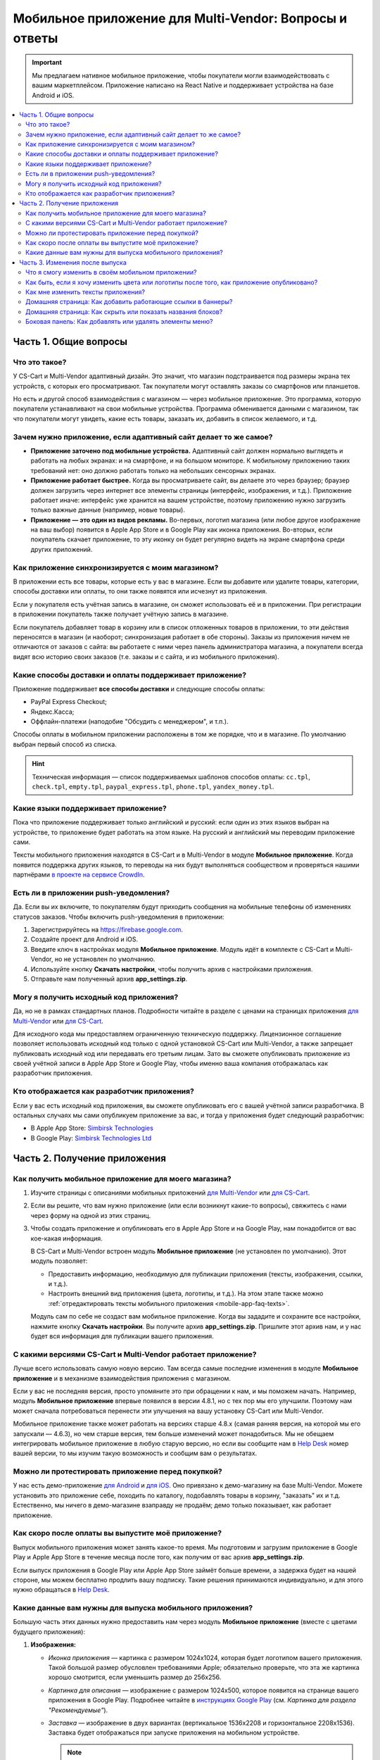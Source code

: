 *******************************************************
Мобильное приложение для Multi-Vendor: Вопросы и ответы
*******************************************************

.. important::

    Мы предлагаем нативное мобильное приложение, чтобы покупатели могли взаимодействовать с вашим маркетплейсом. Приложение написано на React Native и поддерживает устройства на базе Android и iOS.

.. contents::
   :local:

======================
Часть 1. Общие вопросы
======================

--------------
Что это такое?
--------------

У CS-Cart и Multi-Vendor адаптивный дизайн. Это значит, что магазин подстраивается под размеры экрана тех устройств, с которых его просматривают. Так покупатели могут оставлять заказы со смартфонов или планшетов.

Но есть и другой способ взаимодействия с магазином — через мобильное приложение. Это программа, которую покупатели устанавливают на свои мобильные устройства. Программа обменивается данными с магазином, так что покупатели могут увидеть, какие есть товары, заказать их, добавить в список желаемого, и т.д.

----------------------------------------------------------------
Зачем нужно приложение, если адаптивный сайт делает то же самое?
----------------------------------------------------------------

* **Приложение заточено под мобильные устройства.** Адаптивный сайт должен нормально выглядеть и работать на любых экранах: и на смартфоне, и на большом мониторе. К мобильному приложению таких требований нет: оно должно работать только на небольших сенсорных экранах.

* **Приложение работает быстрее.** Когда вы просматриваете сайт, вы делаете это через браузер; браузер должен загрузить через интернет все элементы страницы (интерфейс, изображения, и т.д.). Приложение работает иначе: интерфейс уже хранится на вашем устройстве, поэтому приложению нужно загрузить только важные данные (например, новые товары).

* **Приложение — это один из видов рекламы.** Во-первых, логотип магазина (или любое другое изображение на ваш выбор) появится в Apple App Store и в Google Play как иконка приложения. Во-вторых, если покупатель скачает приложение, то эту иконку он будет регулярно видеть на экране смартфона среди других приложений.

  .. fancybox:: img/responsive_vs_mobile.png
      :alt: Мобильное приложение в сравнении с адаптивным сайтом на CS-Cart.

.. _mobile-app-faq-sync:

-------------------------------------------------
Как приложение синхронизируется с моим магазином?
-------------------------------------------------

В приложении есть все товары, которые есть у вас в магазине. Если вы добавите или удалите товары, категории, способы доставки или оплаты, то они также появятся или исчезнут из приложения.

Если у покупателя есть учётная запись в магазине, он сможет использовать её и в приложении. При регистрации в приложении покупатель также получает учётную запись в магазине.

Если покупатель добавляет товар в корзину или в список отложенных товаров в приложении, то эти действия переносятся в магазин (и наоборот; синхронизация работает в обе стороны). Заказы из приложения ничем не отличаются от заказов с сайта: вы работаете с ними через панель администратора магазина, а покупатели всегда видят всю историю своих заказов (т.е. заказы и с сайта, и из мобильного приложения).

--------------------------------------------------------
Какие способы доставки и оплаты поддерживает приложение?
--------------------------------------------------------

Приложение поддерживает **все способы доставки** и следующие способы оплаты:

* PayPal Express Checkout;

* Яндекс.Касса;

* Оффлайн-платежи (наподобие "Обсудить с менеджером", и т.п.).

Способы оплаты в мобильном приложении расположены в том же порядке, что и в магазине. По умолчанию выбран первый способ из списка.

.. hint::

    Техническая информация — список поддерживаемых шаблонов способов оплаты: ``cc.tpl``, ``check.tpl``, ``empty.tpl``, ``paypal_express.tpl``, ``phone.tpl``, ``yandex_money.tpl``.

------------------------------------
Какие языки поддерживает приложение?
------------------------------------

Пока что приложение поддерживает только английский и русский: если один из этих языков выбран на устройстве, то приложение будет работать на этом языке. На русский и английский мы переводим приложение сами.

Тексты мобильного приложения находятся в CS-Cart и в Multi-Vendor в модуле **Мобильное приложение**. Когда появится поддержка других языков, то переводы на них будут выполняться сообществом и проверяться нашими партнёрами `в проекте на сервисе CrowdIn <https://crowdin.com/project/cs-cart-latest>`_.

.. fancybox:: img/crowdin_project.png
    :alt: Проект по переводу CS-Cart на сервисе CrowdIn.

--------------------------------------
Есть ли в приложении push-уведомления?
--------------------------------------

Да. Если вы их включите, то покупателям будут приходить сообщения на мобильные телефоны об изменениях статусов заказов. Чтобы включить push-уведомления в приложении:

#. Зарегистрируйтесь на `https://firebase.google.com <https://firebase.google.com>`_.

#. Создайте проект для Android и iOS.

#. Введите ключ в настройках модуля **Мобильное приложение**. Модуль идёт в комплекте с CS-Cart и Multi-Vendor, но не установлен по умолчанию.

#. Используйте кнопку **Скачать настройки**, чтобы получить архив с настройками приложения.

#. Отправьте нам полученный архив **app_settings.zip**.

----------------------------------------
Могу я получить исходный код приложения?
----------------------------------------

Да, но не в рамках стандартных планов. Подробности читайте в разделе с ценами на страницах приложения `для Multi-Vendor <https://www.cs-cart.com/multivendor-mobile-application.html>`_ или `для CS-Cart <https://www.cs-cart.com/cscart-mobile-application.html>`_.

Для исходного кода мы предоставляем ограниченную техническую поддержку. Лицензионное соглашение позволяет использовать исходный код только с одной установкой CS-Cart или Multi-Vendor, а также запрещает публиковать исходный код или передавать его третьим лицам. Зато вы сможете опубликовать приложение из своей учётной записи в Apple App Store и Google Play, чтобы именно ваша компания отображалась как разработчик приложения.

--------------------------------------------
Кто отображается как разработчик приложения?
--------------------------------------------

Если у вас есть исходный код приложения, вы сможете опубликовать его с вашей учётной записи разработчика. В остальных случаях мы сами опубликуем приложение за вас, и тогда у приложения будет следующий разработчик:

* В Apple App Store: `Simbirsk Technologies <https://itunes.apple.com/us/developer/simbirsk-technologies/id393297240>`_

* В Google Play: `Simbirsk Technologies Ltd <https://play.google.com/store/apps/developer?id=Simbirsk+Technologies+Ltd>`_


=============================
Часть 2. Получение приложения
=============================

-----------------------------------------------------
Как получить мобильное приложение для моего магазина?
-----------------------------------------------------

#. Изучите страницы с описаниями мобильных приложений `для Multi-Vendor <https://www.cs-cart.com/multivendor-mobile-application.html>`_ или `для CS-Cart <https://www.cs-cart.com/cscart-mobile-application.html>`_.

#. Если вы решите, что вам нужно приложение (или если возникнут какие-то вопросы), свяжитесь с нами через форму на одной из этих страниц.

#. Чтобы создать приложение и опубликовать его в Apple App Store и на Google Play, нам понадобится от вас кое-какая информация.

   В CS-Cart и Multi-Vendor встроен модуль **Мобильное приложение** (не установлен по умолчанию). Этот модуль позволяет:

   * Предоставить информацию, необходимую для публикации приложения (тексты, изображения, ссылки, и т.д.).

   * Настроить внешний вид приложения (цвета, логотипы, и т.д.). На этом этапе также можно :ref:`отредактировать тексты мобильного приложения <mobile-app-faq-texts>`.

     .. fancybox:: img/mobile_app_color_editing.png
         :alt: Интерфейс для редактирования цветов в мобильном приложении.

   Модуль сам по себе не создаст вам мобильное приложение. Когда вы зададите и сохраните все настройки, нажмите кнопку **Скачать настройки**. Вы получите архив **app_settings.zip**. Пришлите этот архив нам, и у нас будет вся информация для публикации вашего приложения.

-------------------------------------------------------------
С какими версиями CS-Cart и Multi-Vendor работает приложение?
-------------------------------------------------------------

Лучше всего использовать самую новую версию. Там всегда самые последние изменения в модуле **Мобильное приложение** и в механизме взаимодействия приложения с магазином.

Если у вас не последняя версия, просто упомяните это при обращении к нам, и мы поможем начать. Например, модуль **Мобильное приложение** впервые появился в версии 4.8.1, но с тех пор мы его улучшили. Поэтому нам может сначала потребоваться перенести эти улучшения на вашу установку CS-Cart или Multi-Vendor.

Мобильное приложение также может работать на версиях старше 4.8.x (самая ранняя версия, на которой мы его запускали — 4.6.3), но чем старше версия, тем больше изменений может понадобиться. Мы не обещаем интегрировать мобильное приложение в любую старую версию, но если вы сообщите нам в `Help Desk <https://helpdesk.cs-cart.com>`_ номер вашей версии, то мы изучим такую возможность и сообщим вам о результатах.

--------------------------------------------------
Можно ли протестировать приложение перед покупкой?
--------------------------------------------------

У нас есть демо-приложение `для Android <https://play.google.com/store/apps/details?id=com.simtech.multivendor>`_ и `для iOS <https://itunes.apple.com/app/multi-vendor-app-by-cs-cart/id1304872157>`_. Оно привязано к демо-магазину на базе Multi-Vendor. Можете установить это приложение себе, походить по каталогу, подобавлять товары в корзину, "заказать" их и т.д. Естественно, мы ничего в демо-магазине взаправду не продаём; демо только показывает, как работает приложение.

---------------------------------------------------
Как скоро после оплаты вы выпустите моё приложение?
---------------------------------------------------

Выпуск мобильного приложения может занять какое-то время. Мы подготовим и загрузим приложение в Google Play и Apple App Store в течение месяца после того, как получим от вас архив **app_settings.zip**.

Если выпуск приложения в Google Play или Apple App Store займёт больше времени, а задержка будет на нашей стороне, мы можем бесплатно продлить вашу подписку. Такие решения принимаются индивидуально, и для этого нужно обращаться в `Help Desk <https://helpdesk.cs-cart.com>`_.

---------------------------------------------------------
Какие данные вам нужны для выпуска мобильного приложения?
---------------------------------------------------------

Большую часть этих данных нужно предоставить нам через модуль **Мобильное приложение** (вместе с цветами будущего приложения):

#. **Изображения:**

   * *Иконка приложения* — картинка с размером 1024x1024, которая будет логотипом вашего приложения. Такой большой размер обусловлен требованиями Apple; обязательно проверьте, что эта же картинка хорошо смотрится, если уменьшить размер до 256x256.

   * *Картинка для описания* — изображение с размером 1024x500, которое появится на странице вашего приложения в Google Play. Подробнее читайте в `инструкциях Google Play <https://support.google.com/googleplay/android-developer/answer/1078870?hl=ru>`_ (см. *Картинка для раздела "Рекомендуемые"*).

   * *Заставка* — изображение в двух вариантах (вертикальное 1536x2208 и горизонтальное 2208x1536). Заставка будет отображаться при запуске приложения на мобильном устройстве.

     .. note::

         В Apple App Store и Google Play не принимаются изображения с прозрачным фоном (т.е. с альфа-каналом). Поэтому уберите альфа-канал перед загрузкой изображений. Самый простой способ это сделать — открыть изображение и сохранить его в формате JPG. В PNG-картинках альфа-канал может быть или не быть, а в JPG его точно нет.

#. **Информация о приложении:**

   * *Название приложения* — до 30 символов.

   * *Краткое описание приложения* — до 80 символов.

   * *Полное описание приложения* — до 4000 символов.

#. **Ваша контактная информация:**

   * *Email поддержки* — электронный адрес, по которому покупатели будут слать вам отзывы о приложении. Этот адрес появится на странице приложения в Google Play и Apple App Store.

   * *Ссылка на политику конфиденциальности* — ссылка на страницу вашего магазина, где находится ваша политика конфиденциальности.

.. important::

    Перед тем, как мы выпустим приложение в Google Play и Apple App Store, мы предоставим вам тестовое приложение либо для Android, либо для iOS. В зависимости от того, на какой системе вы хотите его протестировать, пришлите нам ваш электронный адрес либо от Google Play, либо от Apple App Store.

.. fancybox:: img/mobile_app_general_settings.png
    :alt: Интерфейс для редактирования изображений и описаний мобильного приложения.


================================
Часть 3. Изменения после выпуска
================================

--------------------------------------------------
Что я смогу изменить в своём мобильном приложении?
--------------------------------------------------

После того, как приложение выпущено, оно будет автоматически :ref:`обмениваться данными с магазином <mobile-app-faq-sync>`. Но вы также можете внести изменения во внешний вид магазина без нашей помощи и без необходимости для ваших покупателей обновлять приложение. Вот что вы можете изменить:

#. **Содержимое домашней страницы.** Вы можете добавить туда :doc:`блоки </user_guide/look_and_feel/layouts/blocks/index>` 5 разных типов:

   * Баннеры

   * Категории

   * Продавцы

   * Товары

   * Страницы

     .. fancybox:: img/mobile_app_layout.png
         :alt: Редактор цветов мобильного приложения.

#. **Ссылки в нижнем меню боковой панели.** Верхнее боковое меню (с иконками) всегда остаётся неизменным, а нижнее меню можно настраивать: добавлять и удалять оттуда пункты.

   .. important::

       Изменять домашнюю страницу и боковое меню нужно в панели администратора магазина. Откройте страницу **Дизайн → Макеты** и переключитесь на макет **MobileAppLayout**. Он появится только при установленном модуле **Мобильное приложение**.

------------------------------------------------------------------------------------------
Как быть, если я хочу изменить цвета или логотипы после того, как приложение опубликовано?
------------------------------------------------------------------------------------------

Если вы внесёте изменения в настройки модуля **Мобильное приложение** (например, измените цвета или включите push-уведомления), то эти изменения не появятся в опубликованном приложении автоматически.

#. Внесите изменения и сохраните их.

#. Нажмите кнопку **Скачать настройки**, чтобы снова получить из модуля архив **app_settings.zip**.

#. Пришлите архив нам, и мы применим изменения.

   .. fancybox:: img/mobile_app_color_editing.png
       :alt: Редактор цветов мобильного приложения.

   .. important::

       У некоторых планов есть ограничения по количеству запросов на изменение приложения (на странице приложения это называется "tweaks on request", т.е. "изменения в приложении по вашему запросу").

.. _mobile-app-faq-texts:

-----------------------------------
Как мне изменить тексты приложения?
-----------------------------------

Тексты приложения являются частью модуля **Мобильное приложение**, и их можно редактировать в панели администратора магазина. Редактирование текстов работает так же, как :doc:`перевод CS-Cart </user_guide/look_and_feel/languages/translate>`:

#. Откройте страницу **Языки → Переводы**. 

#. Введите ``mobile_app.mobile_`` в поисковой строке в боковой панели справа — так в результатах поиска будут тексты, которые используются в мобильном приложении.

#. После того, как вы изменили тексты и сохранили свои изменения, скачайте архив **app_settings.zip** из настроек модуля **Мобильное приложение** и пришлите архив нам.

   .. fancybox:: img/mobile_app_texts.png
       :alt: Поиск текстов мобильного приложения в панели администратора CS-Cart.

   .. important::

       У некоторых планов есть ограничения по количеству запросов на изменение приложения (на странице приложения это называется "tweaks on request", т.е. "изменения в приложении по вашему запросу").

------------------------------------------------------------
Домашняя страница: Как добавить работающие ссылки в баннеры?
------------------------------------------------------------

Как было сказано выше, на домашней странице в макете **MobileAppLayout** можно создать блок с баннерами. Если на сайте вы могли ввести для баннера URL вида ``https://example.com/category/product`` чтобы сослаться на товар, то в мобильном приложении это не сработает: приложение не использует ссылки для обращения к своим объектам. Поэтому у нас есть особый формат для ссылок в баннерах:

* **Страница** *index.php?dispatch=pages.view&page_id=23*

* **Товар:** *index.php?dispatch=products.view&product_id=230*

* **Категория:** *index.php?dispatch=categories.view&category_id=174*

* **Продавец:** *index.php?dispatch=companies.products&company_id=2*

* **Заказ:** *index.php?dispatch=orders.details&order_id=115* (только если покупатель авторизован)

* **Профиль:** *index.php?dispatch=profiles.update&user_id=3* (только если покупатель авторизован)

Например, чтобы сослаться в баннере на товар #248, введите следующее значение в поле **URL**:

.. code-block:: none

    index.php?dispatch=products.view&product_id=248

.. fancybox:: img/mobile_app_banners.png
    :alt: Устанавливаем для баннера URL, который будет работать и в CS-Cart, и в мобильном приложении.

.. hint::

    Этот формат ссылок также работает у баннеров в главном магазине и не зависит от изменений URL (например, если изменится доменное имя, магазин переедет в другую подпапку, или изменится SEO-имя объекта).

-----------------------------------------------------------
Домашняя страница: Как скрыть или показать названия блоков?
-----------------------------------------------------------

Названия блоков на главной странице приложения могут появляться, а могут не появляться. Это зависит от оболочки, которую вы выберете для блока в панели администратора вашего магазина.

Откройте страницу **Дизайн → Макеты** и выберите макет **MobileAppLayout**. Перейдите на вкладку **Homepage** и нажмите на иконку шестерёнки у нужного блока, чтобы открыть его настройки. Так вы сможете выбрать оболочку для блока:

* Выберите ``--``, если хотите скрыть заголовок блока на домашней странице в приложении.

* Выберите любую другую оболочку, если хотите, чтобы заголовок отображался.

  .. fancybox:: img/wrappers.png
      :alt: Оболочка блока в CS-Cart определяет, появится ли заголовок у блока на домашней странице в мобильном приложении.

--------------------------------------------------------
Боковая панель: Как добавлять или удалять элементы меню?
--------------------------------------------------------

Верхнее меню боковой панели (Главная, Корзина, Отложенные товары, Мой профиль, Заказы) всегда остаётся неизменным. Нижнее меню можно настроить из панели администратора вашего магазина.

#. Откройте страницу **Дизайн → Макеты**.

#. Выберите справа макет **MobileAppLayout**.

#. Перейдите на вкладку **Sidebar menu**.

#. Нажмите на иконку с изображением шестерёнки у блока **Pages**.

#. Откроются настройки блока. Перейдите на вкладку **Контент**. Здесь вы сможете выбрать страницы, которые должны появиться в боковой панели мобильного приложения.

   .. fancybox:: img/sidebar_menu.png
       :alt: Элементы меню в CS-Cart и в мобильном приложении.
